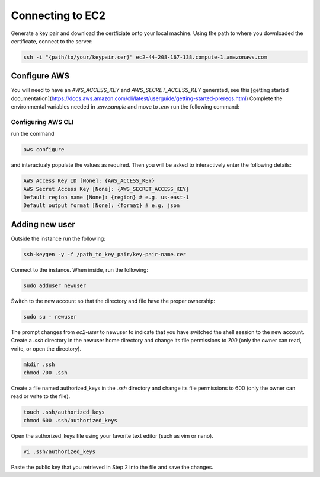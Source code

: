 Connecting to EC2
==============================

Generate a key pair and download the certficiate onto your local machine.
Using the path to where you downloaded the certificate, connect to the server:

.. code-block:: bash

    ssh -i "{path/to/your/keypair.cer}" ec2-44-208-167-138.compute-1.amazonaws.com

Configure AWS
--------------

You will need to have an `AWS_ACCESS_KEY` and `AWS_SECRET_ACCESS_KEY` generated, see this [getting started documentation](https://docs.aws.amazon.com/cli/latest/userguide/getting-started-prereqs.html)
Complete the environmental variables needed in `.env.sample` and move to `.env`
run the following command:

Configuring AWS CLI
~~~~~~~~~~~~~~~~~~~~


run the command

.. code-block:: bash

    aws configure

and interactualy populate the values as required. Then you will be asked to interactively enter the following details:

.. code-block:: bash

    AWS Access Key ID [None]: {AWS_ACCESS_KEY}
    AWS Secret Access Key [None]: {AWS_SECRET_ACCESS_KEY}
    Default region name [None]: {region} # e.g. us-east-1
    Default output format [None]: {format} # e.g. json

Adding new user
----------------------------


Outside the instance run the following:

.. code-block:: bash

    ssh-keygen -y -f /path_to_key_pair/key-pair-name.cer

Connect to the instance. When inside, run the following:

.. code-block:: bash

    sudo adduser newuser

Switch to the new account so that the directory and file have the proper ownership:

.. code-block:: bash

    sudo su - newuser


The prompt changes from `ec2-user` to newuser to indicate that you have switched the shell session to the new account.
Create a `.ssh` directory in the newuser home directory and change its file permissions to `700` (only the owner can read, write, or open the directory).

.. code-block:: bash

    mkdir .ssh
    chmod 700 .ssh

Create a file named authorized_keys in the `.ssh` directory and change its file permissions to 600 (only the owner can read or write to the file).

.. code-block:: bash

    touch .ssh/authorized_keys
    chmod 600 .ssh/authorized_keys


Open the authorized_keys file using your favorite text editor (such as vim or nano).

.. code-block:: bash

    vi .ssh/authorized_keys

Paste the public key that you retrieved in Step 2 into the file and save the changes.
